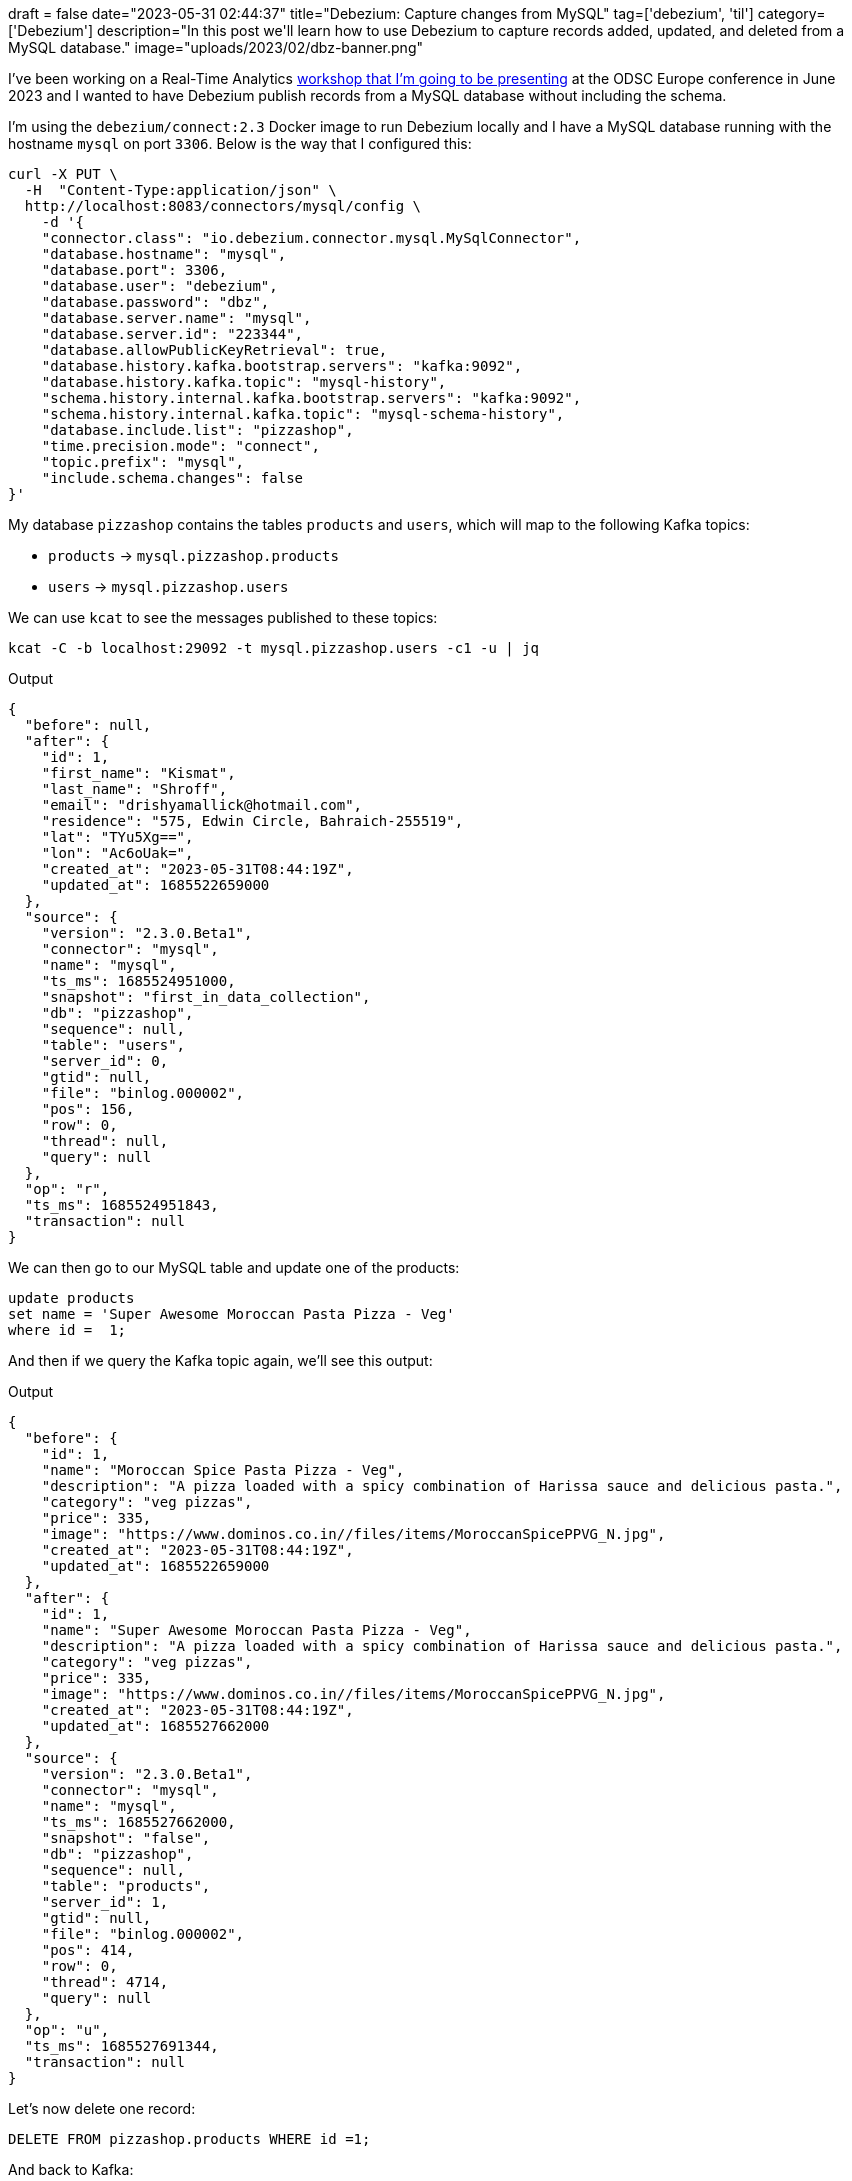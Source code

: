 +++
draft = false
date="2023-05-31 02:44:37"
title="Debezium: Capture changes from MySQL"
tag=['debezium', 'til']
category=['Debezium']
description="In this post we'll learn how to use Debezium to capture records added, updated, and deleted from a MySQL database."
image="uploads/2023/02/dbz-banner.png"
+++


I've been working on a Real-Time Analytics https://odsc.com/speakers/building-a-real-time-analytics-application-for-a-pizza-delivery-service/[workshop that I'm going to be presenting^] at the ODSC Europe conference in June 2023 and I wanted to have Debezium publish records from a MySQL database without including the schema.

I'm using the `debezium/connect:2.3` Docker image to run Debezium locally and I have a MySQL database running with the hostname `mysql` on port `3306`.
Below is the way that I configured this:

[source, bash]
----
curl -X PUT \
  -H  "Content-Type:application/json" \
  http://localhost:8083/connectors/mysql/config \
    -d '{
    "connector.class": "io.debezium.connector.mysql.MySqlConnector",
    "database.hostname": "mysql",
    "database.port": 3306,
    "database.user": "debezium",
    "database.password": "dbz",
    "database.server.name": "mysql",
    "database.server.id": "223344",
    "database.allowPublicKeyRetrieval": true,
    "database.history.kafka.bootstrap.servers": "kafka:9092",
    "database.history.kafka.topic": "mysql-history",
    "schema.history.internal.kafka.bootstrap.servers": "kafka:9092",    
    "schema.history.internal.kafka.topic": "mysql-schema-history",
    "database.include.list": "pizzashop",
    "time.precision.mode": "connect",
    "topic.prefix": "mysql",
    "include.schema.changes": false
}'
----

My database `pizzashop` contains the tables `products` and `users`, which will map to the following Kafka topics:

* `products` -> `mysql.pizzashop.products`
* `users` -> `mysql.pizzashop.users`

We can use `kcat` to see the messages published to these topics:

[source, bash]
----
kcat -C -b localhost:29092 -t mysql.pizzashop.users -c1 -u | jq
----

.Output
[source, json]
----
{
  "before": null,
  "after": {
    "id": 1,
    "first_name": "Kismat",
    "last_name": "Shroff",
    "email": "drishyamallick@hotmail.com",
    "residence": "575, Edwin Circle, Bahraich-255519",
    "lat": "TYu5Xg==",
    "lon": "Ac6oUak=",
    "created_at": "2023-05-31T08:44:19Z",
    "updated_at": 1685522659000
  },
  "source": {
    "version": "2.3.0.Beta1",
    "connector": "mysql",
    "name": "mysql",
    "ts_ms": 1685524951000,
    "snapshot": "first_in_data_collection",
    "db": "pizzashop",
    "sequence": null,
    "table": "users",
    "server_id": 0,
    "gtid": null,
    "file": "binlog.000002",
    "pos": 156,
    "row": 0,
    "thread": null,
    "query": null
  },
  "op": "r",
  "ts_ms": 1685524951843,
  "transaction": null
}
----

We can then go to our MySQL table and update one of the products:

[source, sql]
----
update products 
set name = 'Super Awesome Moroccan Pasta Pizza - Veg' 
where id =  1;
----

And then if we query the Kafka topic again, we'll see this output:

.Output
[source, json]
----
{
  "before": {
    "id": 1,
    "name": "Moroccan Spice Pasta Pizza - Veg",
    "description": "A pizza loaded with a spicy combination of Harissa sauce and delicious pasta.",
    "category": "veg pizzas",
    "price": 335,
    "image": "https://www.dominos.co.in//files/items/MoroccanSpicePPVG_N.jpg",
    "created_at": "2023-05-31T08:44:19Z",
    "updated_at": 1685522659000
  },
  "after": {
    "id": 1,
    "name": "Super Awesome Moroccan Pasta Pizza - Veg",
    "description": "A pizza loaded with a spicy combination of Harissa sauce and delicious pasta.",
    "category": "veg pizzas",
    "price": 335,
    "image": "https://www.dominos.co.in//files/items/MoroccanSpicePPVG_N.jpg",
    "created_at": "2023-05-31T08:44:19Z",
    "updated_at": 1685527662000
  },
  "source": {
    "version": "2.3.0.Beta1",
    "connector": "mysql",
    "name": "mysql",
    "ts_ms": 1685527662000,
    "snapshot": "false",
    "db": "pizzashop",
    "sequence": null,
    "table": "products",
    "server_id": 1,
    "gtid": null,
    "file": "binlog.000002",
    "pos": 414,
    "row": 0,
    "thread": 4714,
    "query": null
  },
  "op": "u",
  "ts_ms": 1685527691344,
  "transaction": null
}
----

Let's now delete one record:

[source, sql]
----
DELETE FROM pizzashop.products WHERE id =1;
----

And back to Kafka:

.Output
[source, json]
----
{
  "before": {
    "id": 1,
    "name": "Super Awesome Moroccan Pasta Pizza - Veg",
    "description": "A pizza loaded with a spicy combination of Harissa sauce and delicious pasta.",
    "category": "veg pizzas",
    "price": 335,
    "image": "https://www.dominos.co.in//files/items/MoroccanSpicePPVG_N.jpg",
    "created_at": "2023-05-31T08:44:19Z",
    "updated_at": 1685527662000
  },
  "after": null,
  "source": {
    "version": "2.3.0.Beta1",
    "connector": "mysql",
    "name": "mysql",
    "ts_ms": 1685527882000,
    "snapshot": "false",
    "db": "pizzashop",
    "sequence": null,
    "table": "products",
    "server_id": 1,
    "gtid": null,
    "file": "binlog.000002",
    "pos": 1143,
    "row": 0,
    "thread": 4868,
    "query": null
  },
  "op": "d",
  "ts_ms": 1685527882035,
  "transaction": null
}
----



